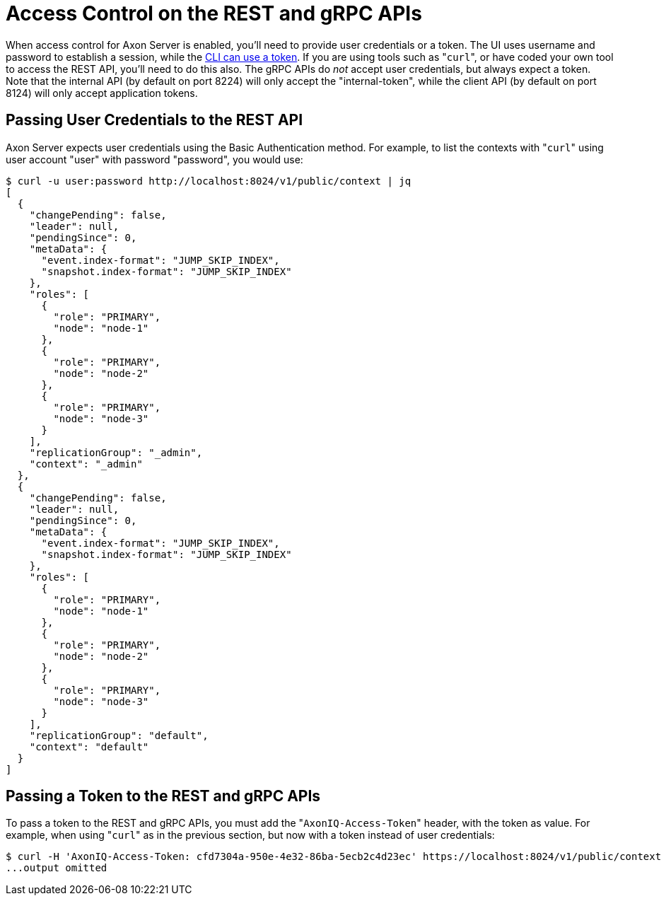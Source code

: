= Access Control on the REST and gRPC APIs

When access control for Axon Server is enabled, you'll need to provide user credentials or a token.
The UI uses username and password to establish a session, while the xref:./access-control-cli.adoc[CLI can use a token].
If you are using tools such as "[.code]``curl``", or have coded your own tool to access the REST API, you'll need to do this also.
The gRPC APIs do _not_ accept user credentials, but always expect a token.
Note that the internal API (by default on port 8224) will only accept the "internal-token", while the client API (by default on port 8124) will only accept application tokens.

== Passing User Credentials to the REST API

Axon Server expects user credentials using the Basic Authentication method.
For example, to list the contexts with "[.code]``curl``" using user account "user" with password "password", you would use:

 $ curl -u user:password http://localhost:8024/v1/public/context | jq
 [
   {
     "changePending": false,
     "leader": null,
     "pendingSince": 0,
     "metaData": {
       "event.index-format": "JUMP_SKIP_INDEX",
       "snapshot.index-format": "JUMP_SKIP_INDEX"
     },
     "roles": [
       {
         "role": "PRIMARY",
         "node": "node-1"
       },
       {
         "role": "PRIMARY",
         "node": "node-2"
       },
       {
         "role": "PRIMARY",
         "node": "node-3"
       }
     ],
     "replicationGroup": "_admin",
     "context": "_admin"
   },
   {
     "changePending": false,
     "leader": null,
     "pendingSince": 0,
     "metaData": {
       "event.index-format": "JUMP_SKIP_INDEX",
       "snapshot.index-format": "JUMP_SKIP_INDEX"
     },
     "roles": [
       {
         "role": "PRIMARY",
         "node": "node-1"
       },
       {
         "role": "PRIMARY",
         "node": "node-2"
       },
       {
         "role": "PRIMARY",
         "node": "node-3"
       }
     ],
     "replicationGroup": "default",
     "context": "default"
   }
 ]

== Passing a Token to the REST and gRPC APIs

To pass a token to the REST and gRPC APIs, you must add the "[.code]``AxonIQ-Access-Token``" header, with the token as value.
For example, when using "[.code]``curl``" as in the previous section, but now with a token instead of user credentials:

 $ curl -H 'AxonIQ-Access-Token: cfd7304a-950e-4e32-86ba-5ecb2c4d23ec' https://localhost:8024/v1/public/context | jq
 ...output omitted
